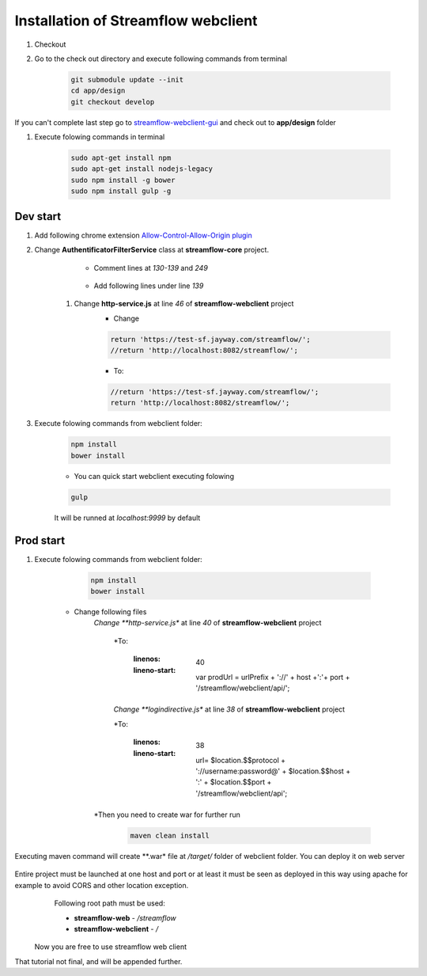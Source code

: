 Installation of Streamflow webclient
============


#. Checkout
#. Go to the check out directory and execute following commands from terminal 

    .. code-block:: bash

        git submodule update --init
        cd app/design
        git checkout develop

    .. tip::
If you can't complete last step go to `streamflow-webclient-gui <https://github.com/jayway/streamflow-webclient-gui>`_ and check out to **app/design** folder

#. Execute folowing commands in terminal

    .. code-block:: bash

        sudo apt-get install npm
        sudo apt-get install nodejs-legacy
        sudo npm install -g bower
        sudo npm install gulp -g

Dev start
------------------

#. Add following chrome extension `Allow-Control-Allow-Origin plugin <https://chrome.google.com/webstore/detail/allow-control-allow-origi/nlfbmbojpeacfghkpbjhddihlkkiljbi>`_

#. Change **AuthentificatorFilterService** class at **streamflow-core** project.

	* Comment lines at *130-139* and *249*

		.. code-block:: java
		     :linenos:
    		     :lineno-start: 130


    		     if (challengeResponse == null)
    		     {
    		        response.setStatus(Status.CLIENT_ERROR_UNAUTHORIZED);
    		        response.getChallengeRequests().add(new ChallengeRequest(ChallengeScheme.HTTP_BASIC, "Streamflow"));
    		        return Filter.STOP;
    		     } else
    		     {
    		        String username = challengeResponse.getIdentifier();
    		        String password = new String(challengeResponse.getSecret());

    		.. code-block:: java
		     :linenos:
    		     :lineno-start: 248

    		      			return Filter.CONTINUE;
    					}
          			}

    	* Add following lines under line *139*

		.. code-block:: java
		     :linenos:
    		     :lineno-start: 140

    			String username = "administrator";
    		       	String password = "administrator";

    #. Change **http-service.js** at line *46* of **streamflow-webclient** project
	* Change

	.. code-block:: javascript

		return 'https://test-sf.jayway.com/streamflow/';
        	//return 'http://localhost:8082/streamflow/';

	* To:

	.. code-block:: javascript

		//return 'https://test-sf.jayway.com/streamflow/';
        	return 'http://localhost:8082/streamflow/';

#. Execute folowing commands from webclient folder:

	.. code-block:: bash

		npm install
		bower install

	* You can quick start webclient executing folowing

	.. code-block:: bash

		gulp

	.. note::
	It will be runned at *localhost:9999* by default

Prod start
------------------

#. Execute folowing commands from webclient folder:

	.. code-block:: bash

		npm install
		bower install

    * Change following files
    	*Change **http-service.js** at line *40* of **streamflow-webclient** project

            .. code-block:: javascript
		:linenos:
    		:lineno-start: 40

                    var prodUrl = urlPrefix + '://' + host +':'+ port + '/webclient/api/';

            *To:

                .. code-block:: javascript
		:linenos:
    		:lineno-start: 40

                    var prodUrl = urlPrefix + '://' + host +':'+ port + '/streamflow/webclient/api/';

            *Change **logindirective.js** at line *38* of **streamflow-webclient** project

            .. code-block:: javascript
		:linenos:
    		:lineno-start: 38

                    url= $location.$$protocol + '://username:password@' + $location.$$host + ':' + $location.$$port + '/webclient/api';

            *To:

                .. code-block:: javascript
		:linenos:
    		:lineno-start: 38

                    url= $location.$$protocol + '://username:password@' + $location.$$host + ':' + $location.$$port + '/streamflow/webclient/api';

    	*Then you need to create war for further run

    		.. code-block:: bash

			maven clean install

	.. note:
Executing maven command will create **.war* file at */target/* folder of webclient folder. You can deploy it on web server

    .. important::
Entire project must be launched at one host and port or at least it must be seen as deployed in this way using apache for example to avoid CORS and other location exception.
        Following root path must be used:

        * **streamflow-web** - */streamflow*
        * **streamflow-webclient** - */*

    Now you are free to use streamflow web client

.. important::
That tutorial not final, and will be appended further.
